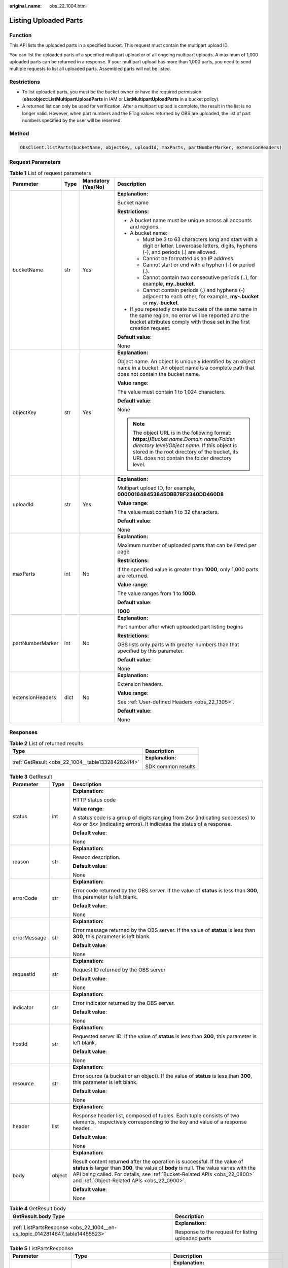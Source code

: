 :original_name: obs_22_1004.html

.. _obs_22_1004:

Listing Uploaded Parts
======================

Function
--------

This API lists the uploaded parts in a specified bucket. This request must contain the multipart upload ID.

You can list the uploaded parts of a specified multipart upload or of all ongoing multipart uploads. A maximum of 1,000 uploaded parts can be returned in a response. If your multipart upload has more than 1,000 parts, you need to send multiple requests to list all uploaded parts. Assembled parts will not be listed.

Restrictions
------------

-  To list uploaded parts, you must be the bucket owner or have the required permission (**obs:object:ListMultipartUploadParts** in IAM or **ListMultipartUploadParts** in a bucket policy).
-  A returned list can only be used for verification. After a multipart upload is complete, the result in the list is no longer valid. However, when part numbers and the ETag values returned by OBS are uploaded, the list of part numbers specified by the user will be reserved.

Method
------

.. code-block::

   ObsClient.listParts(bucketName, objectKey, uploadId, maxParts, partNumberMarker, extensionHeaders)

Request Parameters
------------------

.. table:: **Table 1** List of request parameters

   +------------------+-----------------+--------------------+----------------------------------------------------------------------------------------------------------------------------------------------------------------------------------------------------------------------------------------------+
   | Parameter        | Type            | Mandatory (Yes/No) | Description                                                                                                                                                                                                                                  |
   +==================+=================+====================+==============================================================================================================================================================================================================================================+
   | bucketName       | str             | Yes                | **Explanation:**                                                                                                                                                                                                                             |
   |                  |                 |                    |                                                                                                                                                                                                                                              |
   |                  |                 |                    | Bucket name                                                                                                                                                                                                                                  |
   |                  |                 |                    |                                                                                                                                                                                                                                              |
   |                  |                 |                    | **Restrictions:**                                                                                                                                                                                                                            |
   |                  |                 |                    |                                                                                                                                                                                                                                              |
   |                  |                 |                    | -  A bucket name must be unique across all accounts and regions.                                                                                                                                                                             |
   |                  |                 |                    | -  A bucket name:                                                                                                                                                                                                                            |
   |                  |                 |                    |                                                                                                                                                                                                                                              |
   |                  |                 |                    |    -  Must be 3 to 63 characters long and start with a digit or letter. Lowercase letters, digits, hyphens (-), and periods (.) are allowed.                                                                                                 |
   |                  |                 |                    |    -  Cannot be formatted as an IP address.                                                                                                                                                                                                  |
   |                  |                 |                    |    -  Cannot start or end with a hyphen (-) or period (.).                                                                                                                                                                                   |
   |                  |                 |                    |    -  Cannot contain two consecutive periods (..), for example, **my..bucket**.                                                                                                                                                              |
   |                  |                 |                    |    -  Cannot contain periods (.) and hyphens (-) adjacent to each other, for example, **my-.bucket** or **my.-bucket**.                                                                                                                      |
   |                  |                 |                    |                                                                                                                                                                                                                                              |
   |                  |                 |                    | -  If you repeatedly create buckets of the same name in the same region, no error will be reported and the bucket attributes comply with those set in the first creation request.                                                            |
   |                  |                 |                    |                                                                                                                                                                                                                                              |
   |                  |                 |                    | **Default value**:                                                                                                                                                                                                                           |
   |                  |                 |                    |                                                                                                                                                                                                                                              |
   |                  |                 |                    | None                                                                                                                                                                                                                                         |
   +------------------+-----------------+--------------------+----------------------------------------------------------------------------------------------------------------------------------------------------------------------------------------------------------------------------------------------+
   | objectKey        | str             | Yes                | **Explanation:**                                                                                                                                                                                                                             |
   |                  |                 |                    |                                                                                                                                                                                                                                              |
   |                  |                 |                    | Object name. An object is uniquely identified by an object name in a bucket. An object name is a complete path that does not contain the bucket name.                                                                                        |
   |                  |                 |                    |                                                                                                                                                                                                                                              |
   |                  |                 |                    | **Value range**:                                                                                                                                                                                                                             |
   |                  |                 |                    |                                                                                                                                                                                                                                              |
   |                  |                 |                    | The value must contain 1 to 1,024 characters.                                                                                                                                                                                                |
   |                  |                 |                    |                                                                                                                                                                                                                                              |
   |                  |                 |                    | **Default value**:                                                                                                                                                                                                                           |
   |                  |                 |                    |                                                                                                                                                                                                                                              |
   |                  |                 |                    | None                                                                                                                                                                                                                                         |
   |                  |                 |                    |                                                                                                                                                                                                                                              |
   |                  |                 |                    | .. note::                                                                                                                                                                                                                                    |
   |                  |                 |                    |                                                                                                                                                                                                                                              |
   |                  |                 |                    |    The object URL is in the following format: **https://**\ *Bucket name.Domain name/Folder directory level/Object name*. If this object is stored in the root directory of the bucket, its URL does not contain the folder directory level. |
   +------------------+-----------------+--------------------+----------------------------------------------------------------------------------------------------------------------------------------------------------------------------------------------------------------------------------------------+
   | uploadId         | str             | Yes                | **Explanation:**                                                                                                                                                                                                                             |
   |                  |                 |                    |                                                                                                                                                                                                                                              |
   |                  |                 |                    | Multipart upload ID, for example, **000001648453845DBB78F2340DD460D8**                                                                                                                                                                       |
   |                  |                 |                    |                                                                                                                                                                                                                                              |
   |                  |                 |                    | **Value range**:                                                                                                                                                                                                                             |
   |                  |                 |                    |                                                                                                                                                                                                                                              |
   |                  |                 |                    | The value must contain 1 to 32 characters.                                                                                                                                                                                                   |
   |                  |                 |                    |                                                                                                                                                                                                                                              |
   |                  |                 |                    | **Default value**:                                                                                                                                                                                                                           |
   |                  |                 |                    |                                                                                                                                                                                                                                              |
   |                  |                 |                    | None                                                                                                                                                                                                                                         |
   +------------------+-----------------+--------------------+----------------------------------------------------------------------------------------------------------------------------------------------------------------------------------------------------------------------------------------------+
   | maxParts         | int             | No                 | **Explanation:**                                                                                                                                                                                                                             |
   |                  |                 |                    |                                                                                                                                                                                                                                              |
   |                  |                 |                    | Maximum number of uploaded parts that can be listed per page                                                                                                                                                                                 |
   |                  |                 |                    |                                                                                                                                                                                                                                              |
   |                  |                 |                    | **Restrictions:**                                                                                                                                                                                                                            |
   |                  |                 |                    |                                                                                                                                                                                                                                              |
   |                  |                 |                    | If the specified value is greater than **1000**, only 1,000 parts are returned.                                                                                                                                                              |
   |                  |                 |                    |                                                                                                                                                                                                                                              |
   |                  |                 |                    | **Value range**:                                                                                                                                                                                                                             |
   |                  |                 |                    |                                                                                                                                                                                                                                              |
   |                  |                 |                    | The value ranges from **1** to **1000**.                                                                                                                                                                                                     |
   |                  |                 |                    |                                                                                                                                                                                                                                              |
   |                  |                 |                    | **Default value**:                                                                                                                                                                                                                           |
   |                  |                 |                    |                                                                                                                                                                                                                                              |
   |                  |                 |                    | **1000**                                                                                                                                                                                                                                     |
   +------------------+-----------------+--------------------+----------------------------------------------------------------------------------------------------------------------------------------------------------------------------------------------------------------------------------------------+
   | partNumberMarker | int             | No                 | **Explanation:**                                                                                                                                                                                                                             |
   |                  |                 |                    |                                                                                                                                                                                                                                              |
   |                  |                 |                    | Part number after which uploaded part listing begins                                                                                                                                                                                         |
   |                  |                 |                    |                                                                                                                                                                                                                                              |
   |                  |                 |                    | **Restrictions:**                                                                                                                                                                                                                            |
   |                  |                 |                    |                                                                                                                                                                                                                                              |
   |                  |                 |                    | OBS lists only parts with greater numbers than that specified by this parameter.                                                                                                                                                             |
   |                  |                 |                    |                                                                                                                                                                                                                                              |
   |                  |                 |                    | **Default value**:                                                                                                                                                                                                                           |
   |                  |                 |                    |                                                                                                                                                                                                                                              |
   |                  |                 |                    | None                                                                                                                                                                                                                                         |
   +------------------+-----------------+--------------------+----------------------------------------------------------------------------------------------------------------------------------------------------------------------------------------------------------------------------------------------+
   | extensionHeaders | dict            | No                 | **Explanation:**                                                                                                                                                                                                                             |
   |                  |                 |                    |                                                                                                                                                                                                                                              |
   |                  |                 |                    | Extension headers.                                                                                                                                                                                                                           |
   |                  |                 |                    |                                                                                                                                                                                                                                              |
   |                  |                 |                    | **Value range**:                                                                                                                                                                                                                             |
   |                  |                 |                    |                                                                                                                                                                                                                                              |
   |                  |                 |                    | See :ref:`User-defined Headers <obs_22_1305>`.                                                                                                                                                                                               |
   |                  |                 |                    |                                                                                                                                                                                                                                              |
   |                  |                 |                    | **Default value**:                                                                                                                                                                                                                           |
   |                  |                 |                    |                                                                                                                                                                                                                                              |
   |                  |                 |                    | None                                                                                                                                                                                                                                         |
   +------------------+-----------------+--------------------+----------------------------------------------------------------------------------------------------------------------------------------------------------------------------------------------------------------------------------------------+

Responses
---------

.. table:: **Table 2** List of returned results

   +---------------------------------------------------+-----------------------------------+
   | Type                                              | Description                       |
   +===================================================+===================================+
   | :ref:`GetResult <obs_22_1004__table133284282414>` | **Explanation:**                  |
   |                                                   |                                   |
   |                                                   | SDK common results                |
   +---------------------------------------------------+-----------------------------------+

.. _obs_22_1004__table133284282414:

.. table:: **Table 3** GetResult

   +-----------------------+-----------------------+--------------------------------------------------------------------------------------------------------------------------------------------------------------------------------------------------------------------------------------------------------------------------------------------------+
   | Parameter             | Type                  | Description                                                                                                                                                                                                                                                                                      |
   +=======================+=======================+==================================================================================================================================================================================================================================================================================================+
   | status                | int                   | **Explanation:**                                                                                                                                                                                                                                                                                 |
   |                       |                       |                                                                                                                                                                                                                                                                                                  |
   |                       |                       | HTTP status code                                                                                                                                                                                                                                                                                 |
   |                       |                       |                                                                                                                                                                                                                                                                                                  |
   |                       |                       | **Value range**:                                                                                                                                                                                                                                                                                 |
   |                       |                       |                                                                                                                                                                                                                                                                                                  |
   |                       |                       | A status code is a group of digits ranging from 2\ *xx* (indicating successes) to 4\ *xx* or 5\ *xx* (indicating errors). It indicates the status of a response.                                                                                                                                 |
   |                       |                       |                                                                                                                                                                                                                                                                                                  |
   |                       |                       | **Default value**:                                                                                                                                                                                                                                                                               |
   |                       |                       |                                                                                                                                                                                                                                                                                                  |
   |                       |                       | None                                                                                                                                                                                                                                                                                             |
   +-----------------------+-----------------------+--------------------------------------------------------------------------------------------------------------------------------------------------------------------------------------------------------------------------------------------------------------------------------------------------+
   | reason                | str                   | **Explanation:**                                                                                                                                                                                                                                                                                 |
   |                       |                       |                                                                                                                                                                                                                                                                                                  |
   |                       |                       | Reason description.                                                                                                                                                                                                                                                                              |
   |                       |                       |                                                                                                                                                                                                                                                                                                  |
   |                       |                       | **Default value**:                                                                                                                                                                                                                                                                               |
   |                       |                       |                                                                                                                                                                                                                                                                                                  |
   |                       |                       | None                                                                                                                                                                                                                                                                                             |
   +-----------------------+-----------------------+--------------------------------------------------------------------------------------------------------------------------------------------------------------------------------------------------------------------------------------------------------------------------------------------------+
   | errorCode             | str                   | **Explanation:**                                                                                                                                                                                                                                                                                 |
   |                       |                       |                                                                                                                                                                                                                                                                                                  |
   |                       |                       | Error code returned by the OBS server. If the value of **status** is less than **300**, this parameter is left blank.                                                                                                                                                                            |
   |                       |                       |                                                                                                                                                                                                                                                                                                  |
   |                       |                       | **Default value**:                                                                                                                                                                                                                                                                               |
   |                       |                       |                                                                                                                                                                                                                                                                                                  |
   |                       |                       | None                                                                                                                                                                                                                                                                                             |
   +-----------------------+-----------------------+--------------------------------------------------------------------------------------------------------------------------------------------------------------------------------------------------------------------------------------------------------------------------------------------------+
   | errorMessage          | str                   | **Explanation:**                                                                                                                                                                                                                                                                                 |
   |                       |                       |                                                                                                                                                                                                                                                                                                  |
   |                       |                       | Error message returned by the OBS server. If the value of **status** is less than **300**, this parameter is left blank.                                                                                                                                                                         |
   |                       |                       |                                                                                                                                                                                                                                                                                                  |
   |                       |                       | **Default value**:                                                                                                                                                                                                                                                                               |
   |                       |                       |                                                                                                                                                                                                                                                                                                  |
   |                       |                       | None                                                                                                                                                                                                                                                                                             |
   +-----------------------+-----------------------+--------------------------------------------------------------------------------------------------------------------------------------------------------------------------------------------------------------------------------------------------------------------------------------------------+
   | requestId             | str                   | **Explanation:**                                                                                                                                                                                                                                                                                 |
   |                       |                       |                                                                                                                                                                                                                                                                                                  |
   |                       |                       | Request ID returned by the OBS server                                                                                                                                                                                                                                                            |
   |                       |                       |                                                                                                                                                                                                                                                                                                  |
   |                       |                       | **Default value**:                                                                                                                                                                                                                                                                               |
   |                       |                       |                                                                                                                                                                                                                                                                                                  |
   |                       |                       | None                                                                                                                                                                                                                                                                                             |
   +-----------------------+-----------------------+--------------------------------------------------------------------------------------------------------------------------------------------------------------------------------------------------------------------------------------------------------------------------------------------------+
   | indicator             | str                   | **Explanation:**                                                                                                                                                                                                                                                                                 |
   |                       |                       |                                                                                                                                                                                                                                                                                                  |
   |                       |                       | Error indicator returned by the OBS server.                                                                                                                                                                                                                                                      |
   |                       |                       |                                                                                                                                                                                                                                                                                                  |
   |                       |                       | **Default value**:                                                                                                                                                                                                                                                                               |
   |                       |                       |                                                                                                                                                                                                                                                                                                  |
   |                       |                       | None                                                                                                                                                                                                                                                                                             |
   +-----------------------+-----------------------+--------------------------------------------------------------------------------------------------------------------------------------------------------------------------------------------------------------------------------------------------------------------------------------------------+
   | hostId                | str                   | **Explanation:**                                                                                                                                                                                                                                                                                 |
   |                       |                       |                                                                                                                                                                                                                                                                                                  |
   |                       |                       | Requested server ID. If the value of **status** is less than **300**, this parameter is left blank.                                                                                                                                                                                              |
   |                       |                       |                                                                                                                                                                                                                                                                                                  |
   |                       |                       | **Default value**:                                                                                                                                                                                                                                                                               |
   |                       |                       |                                                                                                                                                                                                                                                                                                  |
   |                       |                       | None                                                                                                                                                                                                                                                                                             |
   +-----------------------+-----------------------+--------------------------------------------------------------------------------------------------------------------------------------------------------------------------------------------------------------------------------------------------------------------------------------------------+
   | resource              | str                   | **Explanation:**                                                                                                                                                                                                                                                                                 |
   |                       |                       |                                                                                                                                                                                                                                                                                                  |
   |                       |                       | Error source (a bucket or an object). If the value of **status** is less than **300**, this parameter is left blank.                                                                                                                                                                             |
   |                       |                       |                                                                                                                                                                                                                                                                                                  |
   |                       |                       | **Default value**:                                                                                                                                                                                                                                                                               |
   |                       |                       |                                                                                                                                                                                                                                                                                                  |
   |                       |                       | None                                                                                                                                                                                                                                                                                             |
   +-----------------------+-----------------------+--------------------------------------------------------------------------------------------------------------------------------------------------------------------------------------------------------------------------------------------------------------------------------------------------+
   | header                | list                  | **Explanation:**                                                                                                                                                                                                                                                                                 |
   |                       |                       |                                                                                                                                                                                                                                                                                                  |
   |                       |                       | Response header list, composed of tuples. Each tuple consists of two elements, respectively corresponding to the key and value of a response header.                                                                                                                                             |
   |                       |                       |                                                                                                                                                                                                                                                                                                  |
   |                       |                       | **Default value**:                                                                                                                                                                                                                                                                               |
   |                       |                       |                                                                                                                                                                                                                                                                                                  |
   |                       |                       | None                                                                                                                                                                                                                                                                                             |
   +-----------------------+-----------------------+--------------------------------------------------------------------------------------------------------------------------------------------------------------------------------------------------------------------------------------------------------------------------------------------------+
   | body                  | object                | **Explanation:**                                                                                                                                                                                                                                                                                 |
   |                       |                       |                                                                                                                                                                                                                                                                                                  |
   |                       |                       | Result content returned after the operation is successful. If the value of **status** is larger than **300**, the value of **body** is null. The value varies with the API being called. For details, see :ref:`Bucket-Related APIs <obs_22_0800>` and :ref:`Object-Related APIs <obs_22_0900>`. |
   |                       |                       |                                                                                                                                                                                                                                                                                                  |
   |                       |                       | **Default value**:                                                                                                                                                                                                                                                                               |
   |                       |                       |                                                                                                                                                                                                                                                                                                  |
   |                       |                       | None                                                                                                                                                                                                                                                                                             |
   +-----------------------+-----------------------+--------------------------------------------------------------------------------------------------------------------------------------------------------------------------------------------------------------------------------------------------------------------------------------------------+

.. table:: **Table 4** GetResult.body

   +------------------------------------------------------------------------------+----------------------------------------------------+
   | GetResult.body Type                                                          | Description                                        |
   +==============================================================================+====================================================+
   | :ref:`ListPartsResponse <obs_22_1004__en-us_topic_0142814647_table14455523>` | **Explanation:**                                   |
   |                                                                              |                                                    |
   |                                                                              | Response to the request for listing uploaded parts |
   +------------------------------------------------------------------------------+----------------------------------------------------+

.. _obs_22_1004__en-us_topic_0142814647_table14455523:

.. table:: **Table 5** ListPartsResponse

   +-----------------------+-----------------------------------------------------+--------------------------------------------------------------------------------------------------------------------------------------------------------------------------------------------------------------------------------------+
   | Parameter             | Type                                                | Description                                                                                                                                                                                                                          |
   +=======================+=====================================================+======================================================================================================================================================================================================================================+
   | bucketName            | str                                                 | **Explanation:**                                                                                                                                                                                                                     |
   |                       |                                                     |                                                                                                                                                                                                                                      |
   |                       |                                                     | Bucket name                                                                                                                                                                                                                          |
   |                       |                                                     |                                                                                                                                                                                                                                      |
   |                       |                                                     | **Restrictions:**                                                                                                                                                                                                                    |
   |                       |                                                     |                                                                                                                                                                                                                                      |
   |                       |                                                     | -  A bucket name must be unique across all accounts and regions.                                                                                                                                                                     |
   |                       |                                                     | -  A bucket name:                                                                                                                                                                                                                    |
   |                       |                                                     |                                                                                                                                                                                                                                      |
   |                       |                                                     |    -  Must be 3 to 63 characters long and start with a digit or letter. Lowercase letters, digits, hyphens (-), and periods (.) are allowed.                                                                                         |
   |                       |                                                     |    -  Cannot be formatted as an IP address.                                                                                                                                                                                          |
   |                       |                                                     |    -  Cannot start or end with a hyphen (-) or period (.).                                                                                                                                                                           |
   |                       |                                                     |    -  Cannot contain two consecutive periods (..), for example, **my..bucket**.                                                                                                                                                      |
   |                       |                                                     |    -  Cannot contain periods (.) and hyphens (-) adjacent to each other, for example, **my-.bucket** or **my.-bucket**.                                                                                                              |
   |                       |                                                     |                                                                                                                                                                                                                                      |
   |                       |                                                     | -  If you repeatedly create buckets of the same name in the same region, no error will be reported and the bucket attributes comply with those set in the first creation request.                                                    |
   |                       |                                                     |                                                                                                                                                                                                                                      |
   |                       |                                                     | **Default value**:                                                                                                                                                                                                                   |
   |                       |                                                     |                                                                                                                                                                                                                                      |
   |                       |                                                     | None                                                                                                                                                                                                                                 |
   +-----------------------+-----------------------------------------------------+--------------------------------------------------------------------------------------------------------------------------------------------------------------------------------------------------------------------------------------+
   | objectKey             | str                                                 | **Explanation:**                                                                                                                                                                                                                     |
   |                       |                                                     |                                                                                                                                                                                                                                      |
   |                       |                                                     | Object name. An object is uniquely identified by an object name in a bucket. An object name is a complete path that does not contain the bucket name.                                                                                |
   |                       |                                                     |                                                                                                                                                                                                                                      |
   |                       |                                                     | **Value range**:                                                                                                                                                                                                                     |
   |                       |                                                     |                                                                                                                                                                                                                                      |
   |                       |                                                     | The value must contain 1 to 1,024 characters.                                                                                                                                                                                        |
   |                       |                                                     |                                                                                                                                                                                                                                      |
   |                       |                                                     | **Default value**:                                                                                                                                                                                                                   |
   |                       |                                                     |                                                                                                                                                                                                                                      |
   |                       |                                                     | None                                                                                                                                                                                                                                 |
   +-----------------------+-----------------------------------------------------+--------------------------------------------------------------------------------------------------------------------------------------------------------------------------------------------------------------------------------------+
   | uploadId              | str                                                 | **Explanation:**                                                                                                                                                                                                                     |
   |                       |                                                     |                                                                                                                                                                                                                                      |
   |                       |                                                     | Multipart upload ID, for example, **000001648453845DBB78F2340DD460D8**                                                                                                                                                               |
   |                       |                                                     |                                                                                                                                                                                                                                      |
   |                       |                                                     | **Value range**:                                                                                                                                                                                                                     |
   |                       |                                                     |                                                                                                                                                                                                                                      |
   |                       |                                                     | The value must contain 32 characters.                                                                                                                                                                                                |
   |                       |                                                     |                                                                                                                                                                                                                                      |
   |                       |                                                     | **Default value**:                                                                                                                                                                                                                   |
   |                       |                                                     |                                                                                                                                                                                                                                      |
   |                       |                                                     | None                                                                                                                                                                                                                                 |
   +-----------------------+-----------------------------------------------------+--------------------------------------------------------------------------------------------------------------------------------------------------------------------------------------------------------------------------------------+
   | initiator             | :ref:`Initiator <obs_22_1004__table12992113447>`    | **Explanation:**                                                                                                                                                                                                                     |
   |                       |                                                     |                                                                                                                                                                                                                                      |
   |                       |                                                     | Initiator of the multipart upload. For details, see :ref:`Table 7 <obs_22_1004__table12992113447>`.                                                                                                                                  |
   |                       |                                                     |                                                                                                                                                                                                                                      |
   |                       |                                                     | **Default value**:                                                                                                                                                                                                                   |
   |                       |                                                     |                                                                                                                                                                                                                                      |
   |                       |                                                     | None                                                                                                                                                                                                                                 |
   +-----------------------+-----------------------------------------------------+--------------------------------------------------------------------------------------------------------------------------------------------------------------------------------------------------------------------------------------+
   | owner                 | :ref:`Owner <obs_22_1004__table1369585319413>`      | **Explanation:**                                                                                                                                                                                                                     |
   |                       |                                                     |                                                                                                                                                                                                                                      |
   |                       |                                                     | Owner of the multipart upload, which is consistent with **initiator**. For details, see :ref:`Table 8 <obs_22_1004__table1369585319413>`.                                                                                            |
   |                       |                                                     |                                                                                                                                                                                                                                      |
   |                       |                                                     | **Default value**:                                                                                                                                                                                                                   |
   |                       |                                                     |                                                                                                                                                                                                                                      |
   |                       |                                                     | None                                                                                                                                                                                                                                 |
   +-----------------------+-----------------------------------------------------+--------------------------------------------------------------------------------------------------------------------------------------------------------------------------------------------------------------------------------------+
   | storageClass          | str                                                 | **Explanation:**                                                                                                                                                                                                                     |
   |                       |                                                     |                                                                                                                                                                                                                                      |
   |                       |                                                     | Object storage class                                                                                                                                                                                                                 |
   |                       |                                                     |                                                                                                                                                                                                                                      |
   |                       |                                                     | **Value range**:                                                                                                                                                                                                                     |
   |                       |                                                     |                                                                                                                                                                                                                                      |
   |                       |                                                     | See :ref:`Table 6 <obs_22_1004__table19856186191414>`.                                                                                                                                                                               |
   |                       |                                                     |                                                                                                                                                                                                                                      |
   |                       |                                                     | **Default value**:                                                                                                                                                                                                                   |
   |                       |                                                     |                                                                                                                                                                                                                                      |
   |                       |                                                     | None                                                                                                                                                                                                                                 |
   +-----------------------+-----------------------------------------------------+--------------------------------------------------------------------------------------------------------------------------------------------------------------------------------------------------------------------------------------+
   | partNumberMarker      | int                                                 | **Explanation:**                                                                                                                                                                                                                     |
   |                       |                                                     |                                                                                                                                                                                                                                      |
   |                       |                                                     | Part number after which part listing begins, which is consistent with that set in the request                                                                                                                                        |
   |                       |                                                     |                                                                                                                                                                                                                                      |
   |                       |                                                     | **Value range**:                                                                                                                                                                                                                     |
   |                       |                                                     |                                                                                                                                                                                                                                      |
   |                       |                                                     | An integer greater than or equal to 0                                                                                                                                                                                                |
   |                       |                                                     |                                                                                                                                                                                                                                      |
   |                       |                                                     | **Default value**:                                                                                                                                                                                                                   |
   |                       |                                                     |                                                                                                                                                                                                                                      |
   |                       |                                                     | None                                                                                                                                                                                                                                 |
   +-----------------------+-----------------------------------------------------+--------------------------------------------------------------------------------------------------------------------------------------------------------------------------------------------------------------------------------------+
   | nextPartNumberMarker  | int                                                 | **Explanation:**                                                                                                                                                                                                                     |
   |                       |                                                     |                                                                                                                                                                                                                                      |
   |                       |                                                     | Part number to start with for the next part listing request. **nextPartNumberMarker** is returned when not all the parts are listed. You can set **partNumberMarker** to this value in the next request to list the remaining parts. |
   |                       |                                                     |                                                                                                                                                                                                                                      |
   |                       |                                                     | **Value range**:                                                                                                                                                                                                                     |
   |                       |                                                     |                                                                                                                                                                                                                                      |
   |                       |                                                     | An integer greater than or equal to 0                                                                                                                                                                                                |
   |                       |                                                     |                                                                                                                                                                                                                                      |
   |                       |                                                     | **Default value**:                                                                                                                                                                                                                   |
   |                       |                                                     |                                                                                                                                                                                                                                      |
   |                       |                                                     | None                                                                                                                                                                                                                                 |
   +-----------------------+-----------------------------------------------------+--------------------------------------------------------------------------------------------------------------------------------------------------------------------------------------------------------------------------------------+
   | maxParts              | int                                                 | **Explanation:**                                                                                                                                                                                                                     |
   |                       |                                                     |                                                                                                                                                                                                                                      |
   |                       |                                                     | Maximum number of parts that can be listed per page. This parameter is consistent with that set in the request.                                                                                                                      |
   |                       |                                                     |                                                                                                                                                                                                                                      |
   |                       |                                                     | **Restrictions:**                                                                                                                                                                                                                    |
   |                       |                                                     |                                                                                                                                                                                                                                      |
   |                       |                                                     | If the specified value is greater than **1000**, only 1,000 parts are returned.                                                                                                                                                      |
   |                       |                                                     |                                                                                                                                                                                                                                      |
   |                       |                                                     | **Value range**:                                                                                                                                                                                                                     |
   |                       |                                                     |                                                                                                                                                                                                                                      |
   |                       |                                                     | The value ranges from **1** to **1000**.                                                                                                                                                                                             |
   |                       |                                                     |                                                                                                                                                                                                                                      |
   |                       |                                                     | **Default value**:                                                                                                                                                                                                                   |
   |                       |                                                     |                                                                                                                                                                                                                                      |
   |                       |                                                     | **1000**                                                                                                                                                                                                                             |
   +-----------------------+-----------------------------------------------------+--------------------------------------------------------------------------------------------------------------------------------------------------------------------------------------------------------------------------------------+
   | isTruncated           | bool                                                | **Explanation:**                                                                                                                                                                                                                     |
   |                       |                                                     |                                                                                                                                                                                                                                      |
   |                       |                                                     | Whether all results are returned in the response                                                                                                                                                                                     |
   |                       |                                                     |                                                                                                                                                                                                                                      |
   |                       |                                                     | **Value range**:                                                                                                                                                                                                                     |
   |                       |                                                     |                                                                                                                                                                                                                                      |
   |                       |                                                     | -  **true**: Not all results are returned.                                                                                                                                                                                           |
   |                       |                                                     | -  **false**: All results are returned.                                                                                                                                                                                              |
   |                       |                                                     |                                                                                                                                                                                                                                      |
   |                       |                                                     | **Default value**:                                                                                                                                                                                                                   |
   |                       |                                                     |                                                                                                                                                                                                                                      |
   |                       |                                                     | None                                                                                                                                                                                                                                 |
   +-----------------------+-----------------------------------------------------+--------------------------------------------------------------------------------------------------------------------------------------------------------------------------------------------------------------------------------------+
   | parts                 | list of :ref:`Part <obs_22_1004__table56751947457>` | **Explanation:**                                                                                                                                                                                                                     |
   |                       |                                                     |                                                                                                                                                                                                                                      |
   |                       |                                                     | List of uploaded parts. For details, see :ref:`Table 9 <obs_22_1004__table56751947457>`.                                                                                                                                             |
   |                       |                                                     |                                                                                                                                                                                                                                      |
   |                       |                                                     | **Default value**:                                                                                                                                                                                                                   |
   |                       |                                                     |                                                                                                                                                                                                                                      |
   |                       |                                                     | None                                                                                                                                                                                                                                 |
   +-----------------------+-----------------------------------------------------+--------------------------------------------------------------------------------------------------------------------------------------------------------------------------------------------------------------------------------------+

.. _obs_22_1004__table19856186191414:

.. table:: **Table 6** StorageClass

   +-----------------------+------------------------+-----------------------------------------------------------------------------------------------------------------------------------------------------------------------------------+
   | Parameter             | Type                   | Description                                                                                                                                                                       |
   +=======================+========================+===================================================================================================================================================================================+
   | STANDARD              | Standard storage class | **Explanation:**                                                                                                                                                                  |
   |                       |                        |                                                                                                                                                                                   |
   |                       |                        | Features low access latency and high throughput and is used for storing massive, frequently accessed (multiple times a month) or small objects (< 1 MB) requiring quick response. |
   +-----------------------+------------------------+-----------------------------------------------------------------------------------------------------------------------------------------------------------------------------------+
   | WARM                  | Warm storage class     | **Explanation:**                                                                                                                                                                  |
   |                       |                        |                                                                                                                                                                                   |
   |                       |                        | Used for storing data that is semi-frequently accessed (fewer than 12 times a year) but is instantly available when needed.                                                       |
   +-----------------------+------------------------+-----------------------------------------------------------------------------------------------------------------------------------------------------------------------------------+
   | COLD                  | Cold storage class     | **Explanation:**                                                                                                                                                                  |
   |                       |                        |                                                                                                                                                                                   |
   |                       |                        | Used for storing rarely accessed (once a year) data.                                                                                                                              |
   +-----------------------+------------------------+-----------------------------------------------------------------------------------------------------------------------------------------------------------------------------------+

.. _obs_22_1004__table12992113447:

.. table:: **Table 7** Initiator

   +-----------------+-----------------+------------------------------------+---------------------------------------------------------------------------------------------------------------------------------------------------+
   | Parameter       | Type            | Mandatory (Yes/No)                 | Description                                                                                                                                       |
   +=================+=================+====================================+===================================================================================================================================================+
   | id              | str             | Yes if used as a request parameter | **Explanation:**                                                                                                                                  |
   |                 |                 |                                    |                                                                                                                                                   |
   |                 |                 |                                    | Account (domain) ID of the initiator                                                                                                              |
   |                 |                 |                                    |                                                                                                                                                   |
   |                 |                 |                                    | **Value range**:                                                                                                                                  |
   |                 |                 |                                    |                                                                                                                                                   |
   |                 |                 |                                    | **Default value**:                                                                                                                                |
   |                 |                 |                                    |                                                                                                                                                   |
   |                 |                 |                                    | None                                                                                                                                              |
   +-----------------+-----------------+------------------------------------+---------------------------------------------------------------------------------------------------------------------------------------------------+
   | name            | str             | No if used as a request parameter  | **Explanation:**                                                                                                                                  |
   |                 |                 |                                    |                                                                                                                                                   |
   |                 |                 |                                    | Account name of the initiator                                                                                                                     |
   |                 |                 |                                    |                                                                                                                                                   |
   |                 |                 |                                    | **Restrictions:**                                                                                                                                 |
   |                 |                 |                                    |                                                                                                                                                   |
   |                 |                 |                                    | The account name can contain 6 to 32 characters and must start with a letter. Only letters, digits, hyphens (-), and underscores (_) are allowed. |
   |                 |                 |                                    |                                                                                                                                                   |
   |                 |                 |                                    | **Default value**:                                                                                                                                |
   |                 |                 |                                    |                                                                                                                                                   |
   |                 |                 |                                    | None                                                                                                                                              |
   +-----------------+-----------------+------------------------------------+---------------------------------------------------------------------------------------------------------------------------------------------------+

.. _obs_22_1004__table1369585319413:

.. table:: **Table 8** Owner

   +-----------------+-----------------+------------------------------------+------------------------------------------------------------------------------------------------+
   | Parameter       | Type            | Mandatory (Yes/No)                 | Description                                                                                    |
   +=================+=================+====================================+================================================================================================+
   | owner_id        | str             | Yes if used as a request parameter | **Explanation:**                                                                               |
   |                 |                 |                                    |                                                                                                |
   |                 |                 |                                    | Account (domain) ID of the owner                                                               |
   |                 |                 |                                    |                                                                                                |
   |                 |                 |                                    | **Value range**:                                                                               |
   |                 |                 |                                    |                                                                                                |
   |                 |                 |                                    | To obtain the account ID, see :ref:`How Do I Get My Account ID and IAM User ID? <obs_22_1703>` |
   |                 |                 |                                    |                                                                                                |
   |                 |                 |                                    | **Default value**:                                                                             |
   |                 |                 |                                    |                                                                                                |
   |                 |                 |                                    | None                                                                                           |
   +-----------------+-----------------+------------------------------------+------------------------------------------------------------------------------------------------+
   | owner_name      | str             | No if used as a request parameter  | **Explanation:**                                                                               |
   |                 |                 |                                    |                                                                                                |
   |                 |                 |                                    | Account name of the owner                                                                      |
   |                 |                 |                                    |                                                                                                |
   |                 |                 |                                    | **Value range**:                                                                               |
   |                 |                 |                                    |                                                                                                |
   |                 |                 |                                    | To obtain the account ID, see :ref:`How Do I Get My Account ID and IAM User ID? <obs_22_1703>` |
   |                 |                 |                                    |                                                                                                |
   |                 |                 |                                    | **Default value**:                                                                             |
   |                 |                 |                                    |                                                                                                |
   |                 |                 |                                    | None                                                                                           |
   +-----------------+-----------------+------------------------------------+------------------------------------------------------------------------------------------------+

.. _obs_22_1004__table56751947457:

.. table:: **Table 9** Part

   +-----------------------+-----------------------+---------------------------------------------------------+
   | Parameter             | Type                  | Description                                             |
   +=======================+=======================+=========================================================+
   | partNumber            | int                   | **Explanation:**                                        |
   |                       |                       |                                                         |
   |                       |                       | Part number                                             |
   |                       |                       |                                                         |
   |                       |                       | **Value range**:                                        |
   |                       |                       |                                                         |
   |                       |                       | An integer ranging from 1 to 10000                      |
   |                       |                       |                                                         |
   |                       |                       | **Default value**:                                      |
   |                       |                       |                                                         |
   |                       |                       | None                                                    |
   +-----------------------+-----------------------+---------------------------------------------------------+
   | lastModified          | str                   | **Explanation:**                                        |
   |                       |                       |                                                         |
   |                       |                       | Time when the part was last modified                    |
   |                       |                       |                                                         |
   |                       |                       | **Default value**:                                      |
   |                       |                       |                                                         |
   |                       |                       | None                                                    |
   +-----------------------+-----------------------+---------------------------------------------------------+
   | etag                  | str                   | **Explanation:**                                        |
   |                       |                       |                                                         |
   |                       |                       | Part ETag, which is a Base64-encoded, 128-bit MD5 value |
   |                       |                       |                                                         |
   |                       |                       | **Value range**:                                        |
   |                       |                       |                                                         |
   |                       |                       | The value must contain 32 characters.                   |
   |                       |                       |                                                         |
   |                       |                       | **Default value**:                                      |
   |                       |                       |                                                         |
   |                       |                       | None                                                    |
   +-----------------------+-----------------------+---------------------------------------------------------+
   | size                  | int                   | **Explanation:**                                        |
   |                       |                       |                                                         |
   |                       |                       | Part size                                               |
   |                       |                       |                                                         |
   |                       |                       | **Default value**:                                      |
   |                       |                       |                                                         |
   |                       |                       | None                                                    |
   +-----------------------+-----------------------+---------------------------------------------------------+

Code Examples
-------------

This example lists the parts that have been uploaded in a multipart upload.

::

   from obs import ObsClient
   import os
   import traceback

   # Obtain an AK and SK pair using environment variables or import the AK and SK pair in other ways. Using hard coding may result in leakage.
   # Obtain an AK and SK pair on the management console.
   ak = os.getenv("AccessKeyID")
   sk = os.getenv("SecretAccessKey")
   # (Optional) If you use a temporary AK and SK pair and a security token to access OBS, obtain them from environment variables.
   # security_token = os.getenv("SecurityToken")
   # Set server to the endpoint of the region where the bucket is located.
   server = "https://your-endpoint"

   # Create an obsClient instance.
   # If you use a temporary AK and SK pair and a security token to access OBS, you must specify security_token when creating an instance.
   obsClient = ObsClient(access_key_id=ak, secret_access_key=sk, server=server)
   try:
       bucketName = "examplebucket"
       objectKey = "objectname"
       # Specify the ID of the multipart upload.
       uploadId = "your uploadid"
       # Specify the maximum number (10 as an example) of parts that can be listed per page.
       maxParts = 10
       # List the uploaded parts.
       resp = obsClient.listParts(bucketName, objectKey, uploadId, maxParts, encoding_type='url')

       # If status code 2xx is returned, the API is called successfully. Otherwise, the API call fails.
       if resp.status < 300:
           print('List Parts Succeeded')
           print('requestId:', resp.requestId)
           print('bucketName:', resp.body.bucketName)
           print('objectKey:', resp.body.objectKey)
           print('uploadId:', resp.body.uploadId)
           print('storageClass:', resp.body.storageClass)
           print('isTruncated:', resp.body.isTruncated)
           print('initiator:', resp.body.initiator)
           print('owner:', resp.body.owner)

           index = 1
           for part in resp.body.parts:
               print('part [' + str(index) + ']')
               print('partNumber:', part.partNumber)
               print('lastModified:', part.lastModified)
               print('etag:', part.etag)
               print('size:', part.size)
               index += 1
       else:
           print('List Parts Failed')
           print('requestId:', resp.requestId)
           print('errorCode:', resp.errorCode)
           print('errorMessage:', resp.errorMessage)
   except:
       print('List Parts Failed')
       print(traceback.format_exc())
